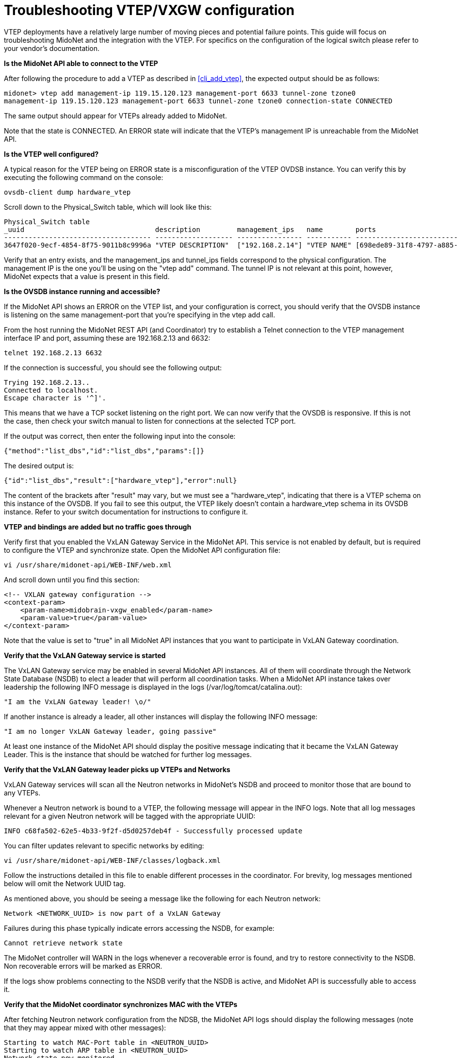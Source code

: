 [[vxgw_troubleshooting]]
= Troubleshooting VTEP/VXGW configuration

VTEP deployments have a relatively large number of moving pieces and
potential failure points.  This guide will focus on troubleshooting
MidoNet and the integration with the VTEP.  For specifics on the
configuration of the logical switch please refer to your vendor's
documentation.

*Is the MidoNet API able to connect to the VTEP*

After following the procedure to add a VTEP as described in xref:cli_add_vtep[],
the expected output should be as follows:

[source]
midonet> vtep add management-ip 119.15.120.123 management-port 6633 tunnel-zone tzone0
management-ip 119.15.120.123 management-port 6633 tunnel-zone tzone0 connection-state CONNECTED

The same output should appear for VTEPs already added to MidoNet.

Note that the state is CONNECTED.  An ERROR state will indicate that the
VTEP's management IP is unreachable from the MidoNet API.

*Is the VTEP well configured?*

A typical reason for the VTEP being on ERROR state is a misconfiguration
of the VTEP OVDSB instance. You can verify this by executing the
following command on the console:

[source]
ovsdb-client dump hardware_vtep

Scroll down to the Physical_Switch table, which will look like this:

[source]
----
Physical_Switch table
_uuid                                description         management_ips   name        ports                                  switch_fault_status tunnel_ips
------------------------------------ ------------------- ---------------- ----------- -------------------------------------- ------------------- ------------
3647f020-9ecf-4854-8f75-9011b8c9996a "VTEP DESCRIPTION"  ["192.168.2.14"] "VTEP NAME" [698ede89-31f8-4797-a885-1b2dd4c585e3] []                  ["10.0.0.1"]
----

Verify that an entry exists, and the management_ips and tunnel_ips
fields correspond to the physical configuration.  The management IP is
the one you'll be using on the "vtep add" command. The tunnel IP is not
relevant at this point, however, MidoNet expects that a value is present
in this field.

*Is the OVSDB instance running and accessible?*

If the MidoNet API shows an ERROR on the VTEP list, and your
configuration is correct, you should verify that the OVSDB instance is
listening on the same management-port that you're specifying in the vtep
add call.

From the host running the MidoNet REST API (and Coordinator) try to
establish a Telnet connection to the VTEP management interface IP and
port, assuming these are 192.168.2.13 and 6632:

[source]
telnet 192.168.2.13 6632

If the connection is successful, you should see the following output:

[source]
Trying 192.168.2.13..
Connected to localhost.
Escape character is '^]'.

This means that we have a TCP socket listening on the right port.
We can now verify that the OVSDB is responsive.  If this is not the
case, then check your switch manual to listen for connections at the
selected TCP port.

If the output was correct, then enter the following input into the
console:

[source]
{"method":"list_dbs","id":"list_dbs","params":[]}

The desired output is:

[source]
{"id":"list_dbs","result":["hardware_vtep"],"error":null}

The content of the brackets after "result" may vary, but we must see a
"hardware_vtep", indicating that there is a VTEP schema on this instance
of the OVSDB. If you fail to see this output, the VTEP likely doesn't
contain a hardware_vtep schema in its OVSDB instance.  Refer to your
switch documentation for instructions to configure it.

*VTEP and bindings are added but no traffic goes through*

Verify first that you enabled the VxLAN Gateway Service in the MidoNet
API.  This service is not enabled by default, but is required to
configure the VTEP and synchronize state.  Open the MidoNet API
configuration file:

[source]
vi /usr/share/midonet-api/WEB-INF/web.xml

And scroll down until you find this section:

[source]
<!-- VXLAN gateway configuration -->
<context-param>
    <param-name>midobrain-vxgw_enabled</param-name>
    <param-value>true</param-value>
</context-param>

Note that the value is set to "true" in all MidoNet API instances that
you want to participate in VxLAN Gateway coordination.

*Verify that the VxLAN Gateway service is started*

The VxLAN Gateway service may be enabled in several MidoNet API
instances.  All of them will coordinate through the Network State
Database (NSDB) to elect a leader that will perform all coordination
tasks. When a MidoNet API instance takes over leadership the following
INFO message is displayed in the logs (/var/log/tomcat/catalina.out):

[source]
"I am the VxLAN Gateway leader! \o/"

If another instance is already a leader, all other instances will
display the following INFO message:

[source]
"I am no longer VxLAN Gateway leader, going passive"

At least one instance of the MidoNet API should display the positive
message indicating that it became the VxLAN Gateway Leader.  This is the
instance that should be watched for further log messages.

*Verify that the VxLAN Gateway leader picks up VTEPs and Networks*

VxLAN Gateway services will scan all the Neutron networks in MidoNet's
NSDB and proceed to monitor those that are bound to any VTEPs.

Whenever a Neutron network is bound to a VTEP, the following message
will appear in the INFO logs.  Note that all log messages relevant for a
given Neutron network will be tagged with the appropriate UUID:

[source]
INFO c68fa502-62e5-4b33-9f2f-d5d0257deb4f - Successfully processed update

You can filter updates relevant to specific networks by editing:

[source]
vi /usr/share/midonet-api/WEB-INF/classes/logback.xml

Follow the instructions detailed in this file to enable different
processes in the coordinator.  For brevity, log messages mentioned
below will omit the Network UUID tag.

As mentioned above, you should be seeing a message like the following
for each Neutron network:

[source]
Network <NETWORK_UUID> is now part of a VxLAN Gateway

Failures during this phase typically indicate errors accessing the
NSDB, for example:

[source]
Cannot retrieve network state

The MidoNet controller will WARN in the logs whenever a recoverable
error is found, and try to restore connectivity to the NSDB.  Non
recoverable errors will be marked as ERROR.

If the logs show problems connecting to the NSDB verify that the NSDB is
active, and MidoNet API is successfully able to access it.

*Verify that the MidoNet coordinator synchronizes MAC with the VTEPs*

After fetching Neutron network configuration from the NDSB, the MidoNet
API logs should display the following messages (note that they may
appear mixed with other messages):

[source]
Starting to watch MAC-Port table in <NEUTRON_UUID>
Starting to watch ARP table in <NEUTRON_UUID>
Network state now monitored

These indicate that the MidoNet coordinator is monitoring the network's
state, which will be synchronized to the VTEP.

*Verify that the MidoNet coordinator connects to the VTEP(s)*

The MidoNet coordinator will also bootstrap a process to exchange state
among the network, and all VTEPs with port-vlan pairs bound to it.  When
the controller detects any port-vlan pair in a new VTEP, it'll show the
following message (assuming management ip and management port are
192.168.2.13 and 6632):

[source]
Bindings to new VTEP at 192.168.2.13:6632

At this point it will ensure that a connection is stablished to this
VTEP's management IP and that the bindings configured through the
MidoNet REST API are correctly reflected in the VTEP.  Normal output will
look like this (note that they may appear mixed with other messages):

[source]
Consolidate state into OVSDB for <VXLAN GATEWAY DESCRIPTION>
Logical switch <LOGICAL_SWITCH_NAME> exists: ..
Syncing port/vlan bindings: <PORT_VLAN PAIRS>

If the coordinator reports any errors connecting to the VTEP it will
automatically try to connect, but you should verify that the VTEP is
up and accessible.

Following a successful consolidation of state, MidoNet will start the
synchronization of MACs and ARP entries:

[source]
Joining <VXLAN_GATEWAY_DESCRIPTION> and pre seeding <NUMBER> remote MACs
Emitting snapshot with <NUMBER> local MACs
Advertise unknown-dst to receive flooded traffic ..

Connection errors to the VTEP are possible at this point, but should be
handled gracefully by the coordinator.

If MidoNet finds a non recoverable error, the following WARN will be
displayed (assuming same management port and id as above):

[source]
Failed to bootstrap VTEP at 192.168.2.13:6632

The MidoNet coordinator will ignore this Neutron network until it's
updated again.  It should however be able to continue operating with all
other configured networks.

*Verify that the MidoNet coordinator synchronizes state*

If no errors are displayed up to here, edit the logback.xml file
mentioned above and enable DEBUG logs in the vxgw processes:

[source]
<!-- <logger name="org.midonet.vxgw" level="DEBUG" /> -->

Remove the `<!--` and `-->` tags to enable this configuration and wait for a
few seconds until the API logs start showing DEBUG messages.  Choose
TRACE instead of DEBUG for more exhaustive information (none will be too
verbose to have a significant performance impact).

Messages like the following show that the MidoNet coordinator is
successfully exchanging MACs among Midonet and VTEPs.

[source]
TRACE c68fa502-62e5-4b33-9f2f-d5d0257deb4f - Learned: MacLocation { logicalSwitchName=mn-c68fa502-62e5-4b33-9f2f-d5d0257deb4f, mac=96:8f:e8:12:33:55, vxlanTunnelEndpoint=192.168.2.16 }

This message indicates that an update about the given MAC was detected
on the Logical Switch that belongs to Neutron network
c68fa502-62e5-4b33-9f2f-d5d0257deb4f. In this case, the
vxlanTunnelEndpoint was 192.168.2.16, indicating that the MAC can be
found at that tunnel endpoint. The removal of a MAC from a port can be
identified because the vxlanTunnelEndpoint=null (that can be read as
"the MAC is at no port").

*Verify that VxLAN tunnels are being established*

If the coordinator is working normally, but traffic is still not
flowing, you should verify that the VTEPs and MidoNet hosts are able to
stablish VxLAN tunnels successfully.

While keeping a ping active from the VM to the server you're trying to
communicate with, log in to the MidoNet compute hosting the VM that you're
trying to communicate with a server on the VTEP.  Run the following
command:

[source]
tcpdump -leni any port 4789

Assuming that the MidoNet compute is 192.168.2.14, and the VTEP's tunnel
IP is 192.168.2.17, the output should be similar to this (depending on
your tcpdump version):

[source]
15:51:28.183233 Out fa:16:3e:df:b7:53 ethertype IPv4 (0x0800), length 94: 192.168.2.14.39547 > 192.168.2.17.4789: VXLAN, flags [I] (0x08), vni 10012
aa:aa:aa:aa:aa:aa > ff:ff:ff:ff:ff:ff, ethertype ARP (0x0806), length 42: Request who-has 10.0.0.1 tell 10.0.0.10, length 28
15:51:28.186891  In fa:16:3e:52:d8:f3 ethertype IPv4 (0x0800), length 94: 192.168.2.17.59630 > 192.168.2.13.4789: VXLAN, flags [I] (0x08), vni 10012
cc:dd:ee:ee:ee:ff > aa:aa:aa:aa:aa:aa, ethertype ARP (0x0806), length 42: Reply 10.0.0.10 is-at cc:dd:ee:ee:ee:ff

The first line shows that the MidoNet Agent (192.168.2.14) is emitting a
tunnelled packet towards the VTEP (192.168.2.17:4789), using 10012 as
VNID.  The encapsulated packet is shown on the second line, and
corresponds to an ARP REQUEST from a VM with ip 10.0.0.10 regarding
server 10.0.0.1.

In this example, the VTEP is responding correctly on the third line,
showing a return packet with the same VNID.

The same example can be applied in reverse on the VTEP. A ping from the
physical server connected to the VTEP should generate a tunnelled packet
towards a MidoNet Agent, and receive similar return packets.

*The MidoNet agent is not emitting traffic*

Verify the VXLAN-related options in +mn-conf(1)+.  Examine the MidoNet
Agent logs in debug mode and look for simulations on the Neutron network
that might be dropping packets, or throwing errors on the simulation.

*The VTEP is not emitting traffic on the tunnel*

Ensure that the VTEP configuration reflects the bindings configured
throught the MidoNet REST API.  Use the following command to list the
VTEPs present in the switch:

[source]
vtep-ctl list-ls

This will display all Logical Switches present in the switch.  If you
bound a Neutron network with UUID c68fa502-62e5-4b33-9f2f-d5d0257deb4f,
then you should see the following item in the list:

[source]
mn-c68fa502-62e5-4b33-9f2f-d5d0257deb4f

Now list the bindings on the port that you used to create the port-vlan
binding in the midonet-cli.  Let's assume we have port1, and created a
binding with port1 and vlan 93.  The expected output would be:

[source]
vtep-ctl list-bindings <VTEP_NAME> port1
0093 mn-c68fa502-62e5-4b33-9f2f-d5d0257deb4f

You can find out the VTEP_NAME using the "vtep-ctl list-ps" command.

If any of these outputs is not as expected, the MidoNet coordinator is
most likely not being able to consolidate the configuration from the
NSDB.  Verify the MidoNet API logs and locate the relevant errors in
order to correct them.

*Verify that MACs are being synchronized correctly to the VTEP*

Finally, you can list the local and remote MACs present in the VTEP's
database:

[source]
vtep-ctl list-local-macs mn-c68fa502-62e5-4b33-9f2f-d5d0257deb4f

This should show all the MACs learned by the VTEP from traffic observed
on local ports.  If the local server is correctly configured, you will
typically see the server's MAC here.

The following command will display the remote MACs:

[source]
vtep-ctl list-remote-macs mn-c68fa502-62e5-4b33-9f2f-d5d0257deb4f

The list here will show MACs in MidoNet VMs or other VTEPs, which are
injected by the MidoNet coordinator.

If any of these steps don't show an expected output, the synchronisation
processes may be failing.  Inspect the MidoNet API logs for more
details.
